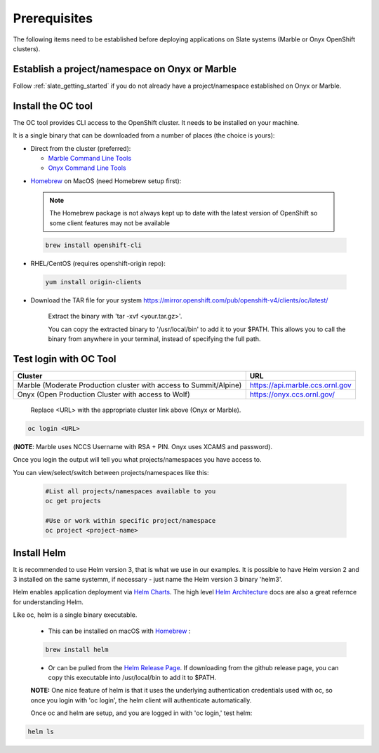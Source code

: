 .. _prerequisites:

*******************
Prerequisites
*******************
 
The following items need to be established before deploying applications on Slate systems (Marble or Onyx OpenShift clusters).

Establish a project/namespace on Onyx or Marble
-----------------------------------------------

Follow :ref:`slate_getting_started` if you do not already have a project/namespace established on Onyx or Marble.

Install the OC tool
-------------------

The OC tool provides CLI access to the OpenShift cluster. It needs to be installed on your machine.

It is a single binary that can be downloaded from a number of places (the choice is yours):

* Direct from the cluster (preferred):

  * `Marble Command Line Tools <https://console-openshift-console.apps.marble.ccs.ornl.gov/command-line-tools>`_

  * `Onyx Command Line Tools <https://console-openshift-console.apps.onyx.ccs.ornl.gov/command-line-tools>`_

- `Homebrew <https://brew.sh/>`_ on MacOS (need Homebrew setup first): 

 .. note::

     The Homebrew package is not always kept up to date with the latest version of OpenShift so some client features may not be available

 .. code-block:: bash

     brew install openshift-cli 

- RHEL/CentOS (requires openshift-origin repo):

 .. code-block:: bash

     yum install origin-clients

- Download the TAR file for your system `<https://mirror.openshift.com/pub/openshift-v4/clients/oc/latest/>`_
    
     Extract the binary with 'tar -xvf <your.tar.gz>'.

     You can copy the extracted binary to '/usr/local/bin' to add it to your $PATH. This allows you to call the binary from anywhere in your terminal, instead of specifying the full path.

Test login with OC Tool
-----------------------

+-----------------------------------------------------------------------------+--------------------------------------+
| Cluster                                                                     | URL                                  |
+=============================================================================+======================================+
|  Marble (Moderate Production cluster with access to Summit/Alpine)          | `<https://api.marble.ccs.ornl.gov>`_ |
+-----------------------------------------------------------------------------+--------------------------------------+
|  Onyx   (Open Production Cluster with access to Wolf)                       | `<https://onyx.ccs.ornl.gov/>`_      |
+-----------------------------------------------------------------------------+--------------------------------------+

 Replace <URL> with the appropriate cluster link above (Onyx or Marble).

.. code-block:: bash

   oc login <URL>

(**NOTE**: Marble uses NCCS Username with RSA + PIN. Onyx uses XCAMS and password).

Once you login the output will tell you what projects/namespaces you have access to. 

You can view/select/switch between projects/namespaces like this:

 .. code-block:: bash
    
    #List all projects/namespaces available to you
    oc get projects

    #Use or work within specific project/namespace
    oc project <project-name>

Install Helm
------------

It is recommended to use Helm version 3, that is what we use in our examples. It is possible to have Helm version 2 and 3 installed on the same systemm, if necessary - just name the Helm version 3 binary 'helm3'.

Helm enables application deployment via `Helm Charts <https://helm.sh/docs/topics/charts/>`_. The high level `Helm Architecture <https://helm.sh/docs/topics/architecture/>`_ docs are also a great refernce for understanding Helm.

Like oc, helm is a single binary executable. 

 - This can be installed on macOS with `Homebrew <https://brew.sh/>`_ : 
 
 .. code-block:: bash 

     brew install helm

 - Or can be pulled from the `Helm Release Page <https://github.com/helm/helm/releases>`_. If downloading from the github release page, you can copy this executable into /usr/local/bin to add it to $PATH.

 **NOTE:** One nice feature of helm is that it uses the underlying authentication credentials used with oc, so once you login with 'oc login', the helm client will authenticate automatically.

 Once oc and helm are setup, and you are logged in with 'oc login,' test helm:

.. code-block:: bash

   helm ls
